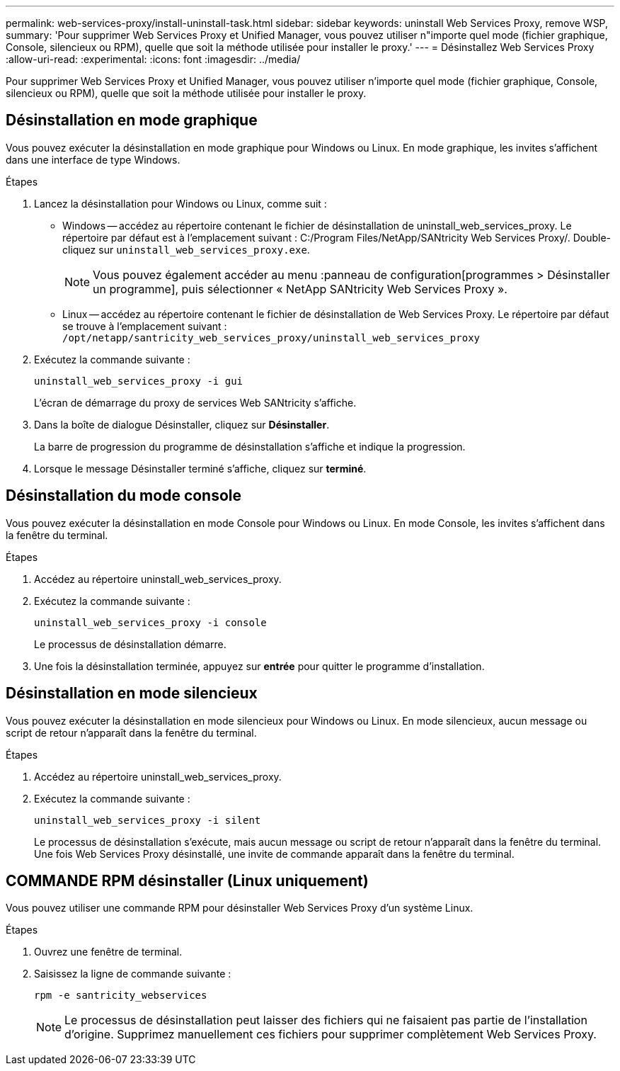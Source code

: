 ---
permalink: web-services-proxy/install-uninstall-task.html 
sidebar: sidebar 
keywords: uninstall Web Services Proxy, remove WSP, 
summary: 'Pour supprimer Web Services Proxy et Unified Manager, vous pouvez utiliser n"importe quel mode (fichier graphique, Console, silencieux ou RPM), quelle que soit la méthode utilisée pour installer le proxy.' 
---
= Désinstallez Web Services Proxy
:allow-uri-read: 
:experimental: 
:icons: font
:imagesdir: ../media/


[role="lead"]
Pour supprimer Web Services Proxy et Unified Manager, vous pouvez utiliser n'importe quel mode (fichier graphique, Console, silencieux ou RPM), quelle que soit la méthode utilisée pour installer le proxy.



== Désinstallation en mode graphique

Vous pouvez exécuter la désinstallation en mode graphique pour Windows ou Linux. En mode graphique, les invites s'affichent dans une interface de type Windows.

.Étapes
. Lancez la désinstallation pour Windows ou Linux, comme suit :
+
** Windows -- accédez au répertoire contenant le fichier de désinstallation de uninstall_web_services_proxy. Le répertoire par défaut est à l'emplacement suivant : C:/Program Files/NetApp/SANtricity Web Services Proxy/. Double-cliquez sur `uninstall_web_services_proxy.exe`.
+

NOTE: Vous pouvez également accéder au menu :panneau de configuration[programmes > Désinstaller un programme], puis sélectionner « NetApp SANtricity Web Services Proxy ».

** Linux -- accédez au répertoire contenant le fichier de désinstallation de Web Services Proxy. Le répertoire par défaut se trouve à l'emplacement suivant : +
`/opt/netapp/santricity_web_services_proxy/uninstall_web_services_proxy`


. Exécutez la commande suivante :
+
`uninstall_web_services_proxy -i gui`

+
L'écran de démarrage du proxy de services Web SANtricity s'affiche.

. Dans la boîte de dialogue Désinstaller, cliquez sur *Désinstaller*.
+
La barre de progression du programme de désinstallation s'affiche et indique la progression.

. Lorsque le message Désinstaller terminé s'affiche, cliquez sur *terminé*.




== Désinstallation du mode console

Vous pouvez exécuter la désinstallation en mode Console pour Windows ou Linux. En mode Console, les invites s'affichent dans la fenêtre du terminal.

.Étapes
. Accédez au répertoire uninstall_web_services_proxy.
. Exécutez la commande suivante :
+
`uninstall_web_services_proxy -i console`

+
Le processus de désinstallation démarre.

. Une fois la désinstallation terminée, appuyez sur *entrée* pour quitter le programme d'installation.




== Désinstallation en mode silencieux

Vous pouvez exécuter la désinstallation en mode silencieux pour Windows ou Linux. En mode silencieux, aucun message ou script de retour n'apparaît dans la fenêtre du terminal.

.Étapes
. Accédez au répertoire uninstall_web_services_proxy.
. Exécutez la commande suivante :
+
`uninstall_web_services_proxy -i silent`

+
Le processus de désinstallation s'exécute, mais aucun message ou script de retour n'apparaît dans la fenêtre du terminal. Une fois Web Services Proxy désinstallé, une invite de commande apparaît dans la fenêtre du terminal.





== COMMANDE RPM désinstaller (Linux uniquement)

Vous pouvez utiliser une commande RPM pour désinstaller Web Services Proxy d'un système Linux.

.Étapes
. Ouvrez une fenêtre de terminal.
. Saisissez la ligne de commande suivante :
+
`rpm -e santricity_webservices`

+

NOTE: Le processus de désinstallation peut laisser des fichiers qui ne faisaient pas partie de l'installation d'origine. Supprimez manuellement ces fichiers pour supprimer complètement Web Services Proxy.


